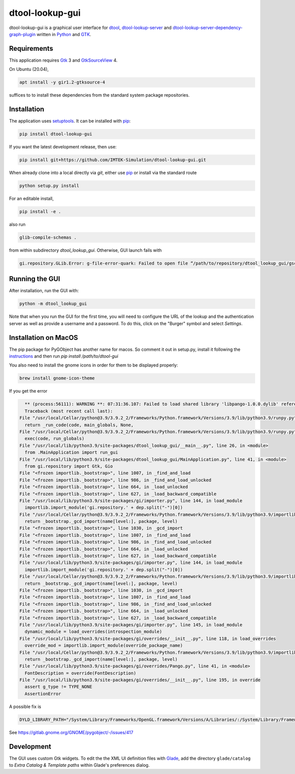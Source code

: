 dtool-lookup-gui
================

.. image:: https://badge.fury.io/py/dtool-lookup-gui.svg
    :target: https://badge.fury.io/py/dtool-lookup-gui
    :alt: PyPI package

dtool-lookup-gui is a graphical user interface for dtool_, dtool-lookup-server_ and
dtool-lookup-server-dependency-graph-plugin_ written in Python_ and GTK_.

.. image:: data/screenshots/screenshot1.png


Requirements
------------

This application requires Gtk_ 3 and GtkSourceView_ 4.

On Ubuntu (20.04),

.. code:: bash

    apt install -y gir1.2-gtksource-4

suffices to to install these dependencies from the standard system package repositories.

Installation
------------

The application uses setuptools_. It can be installed with pip_:

.. code:: bash

    pip install dtool-lookup-gui

If you want the latest development release, then use:

.. code:: bash

    pip install git+https://github.com/IMTEK-Simulation/dtool-lookup-gui.git

When already clone into a local directly via `git`, either use pip_ or install via the standard route

.. code:: bash

   python setup.py install

For an editable install,


.. code:: bash

   pip install -e .

also run

.. code:: bash

   glib-compile-schemas .

from within subdirectory `dtool_lookup_gui`. Otherwise, GUI launch fails with

.. code::

   gi.repository.GLib.Error: g-file-error-quark: Failed to open file “/path/to/repository/dtool_lookup_gui/gschemas.compiled”: open() failed: No such file or directory (4)


Running the GUI
---------------

After installation, run the GUI with:

.. code:: bash

   python -m dtool_lookup_gui

Note that when you run the GUI for the first time, you will need to configure
the URL of the lookup and the authentication server as well as provide a
username and a password. To do this, click on the "Burger" symbol and select
*Settings*.

Installation on MacOS
---------------------

The pip package for PyGObject has another name for macos. So comment it out in setup.py, install it following the instructions_ and then run `pip install /path/to/dtool-gui` 

.. _instructions: https://pygobject.readthedocs.io/en/latest/getting_started.html 

You also need to install the gnome icons in order for them to be displayed properly: 

.. code:: bash

   brew install gnome-icon-theme

If you get the error

.. code:: bash

    ** (process:56111): WARNING **: 07:31:36.107: Failed to load shared library 'libpango-1.0.0.dylib' referenced by the typelib: dlopen(libpango-1.0.0.dylib, 9):      image not found
    Traceback (most recent call last):
  File "/usr/local/Cellar/python@3.9/3.9.2_2/Frameworks/Python.framework/Versions/3.9/lib/python3.9/runpy.py", line 197, in _run_module_as_main
    return _run_code(code, main_globals, None,
  File "/usr/local/Cellar/python@3.9/3.9.2_2/Frameworks/Python.framework/Versions/3.9/lib/python3.9/runpy.py", line 87, in _run_code
    exec(code, run_globals)
  File "/usr/local/lib/python3.9/site-packages/dtool_lookup_gui/__main__.py", line 26, in <module>
    from .MainApplication import run_gui
  File "/usr/local/lib/python3.9/site-packages/dtool_lookup_gui/MainApplication.py", line 41, in <module>
    from gi.repository import Gtk, Gio
  File "<frozen importlib._bootstrap>", line 1007, in _find_and_load
  File "<frozen importlib._bootstrap>", line 986, in _find_and_load_unlocked
  File "<frozen importlib._bootstrap>", line 664, in _load_unlocked
  File "<frozen importlib._bootstrap>", line 627, in _load_backward_compatible
  File "/usr/local/lib/python3.9/site-packages/gi/importer.py", line 144, in load_module
    importlib.import_module('gi.repository.' + dep.split("-")[0])
  File "/usr/local/Cellar/python@3.9/3.9.2_2/Frameworks/Python.framework/Versions/3.9/lib/python3.9/importlib/__init__.py", line 127, in import_module
    return _bootstrap._gcd_import(name[level:], package, level)
  File "<frozen importlib._bootstrap>", line 1030, in _gcd_import
  File "<frozen importlib._bootstrap>", line 1007, in _find_and_load
  File "<frozen importlib._bootstrap>", line 986, in _find_and_load_unlocked
  File "<frozen importlib._bootstrap>", line 664, in _load_unlocked
  File "<frozen importlib._bootstrap>", line 627, in _load_backward_compatible
  File "/usr/local/lib/python3.9/site-packages/gi/importer.py", line 144, in load_module
    importlib.import_module('gi.repository.' + dep.split("-")[0])
  File "/usr/local/Cellar/python@3.9/3.9.2_2/Frameworks/Python.framework/Versions/3.9/lib/python3.9/importlib/__init__.py", line 127, in import_module
    return _bootstrap._gcd_import(name[level:], package, level)
  File "<frozen importlib._bootstrap>", line 1030, in _gcd_import
  File "<frozen importlib._bootstrap>", line 1007, in _find_and_load
  File "<frozen importlib._bootstrap>", line 986, in _find_and_load_unlocked
  File "<frozen importlib._bootstrap>", line 664, in _load_unlocked
  File "<frozen importlib._bootstrap>", line 627, in _load_backward_compatible
  File "/usr/local/lib/python3.9/site-packages/gi/importer.py", line 145, in load_module
    dynamic_module = load_overrides(introspection_module)
  File "/usr/local/lib/python3.9/site-packages/gi/overrides/__init__.py", line 118, in load_overrides
    override_mod = importlib.import_module(override_package_name)
  File "/usr/local/Cellar/python@3.9/3.9.2_2/Frameworks/Python.framework/Versions/3.9/lib/python3.9/importlib/__init__.py", line 127, in import_module
    return _bootstrap._gcd_import(name[level:], package, level)
  File "/usr/local/lib/python3.9/site-packages/gi/overrides/Pango.py", line 41, in <module>
    FontDescription = override(FontDescription)
  File "/usr/local/lib/python3.9/site-packages/gi/overrides/__init__.py", line 195, in override
    assert g_type != TYPE_NONE
    AssertionError


A possible fix is 

.. code:: bash

    DYLD_LIBRARY_PATH="/System/Library/Frameworks/OpenGL.framework/Versions/A/Libraries/:/System/Library/Frameworks/ApplicationServices.framework/Versions/A/Frameworks/ImageIO.framework/Versions/A/Resources/:/usr/local/lib" python3.9 -m dtool_lookup_gui
    
See https://gitlab.gnome.org/GNOME/pygobject/-/issues/417 

Development
-----------

The GUI uses custom Gtk widgets. To edit the the XML UI definition files with
Glade_, add the directory ``glade/catalog`` to `Extra Catalog & Template paths`
within Glade's preferences dialog.


.. _dtool: https://github.com/jic-dtool/dtool

.. _dtool-lookup-server: https://github.com/jic-dtool/dtool-lookup-server

.. _dtool-lookup-server-dependency-graph-plugin: https://github.com/IMTEK-Simulation/dtool-lookup-server-dependency-graph-plugin

.. _Glade: https://glade.gnome.org/

.. _GTK: https://www.gtk.org/

.. _GtkSourceView: https://wiki.gnome.org/Projects/GtkSourceView

.. _pip: https://pip.pypa.io/en/stable/

.. _Python: https://www.python.org/

.. _setuptools: https://setuptools.readthedocs.io/en/latest/
